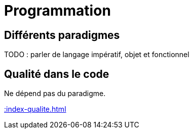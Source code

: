= Programmation

== Différents paradigmes

TODO : parler de langage impératif,  objet et fonctionnel

== Qualité dans le code

Ne dépend pas du paradigme.

xref::index-qualite.adoc[]
